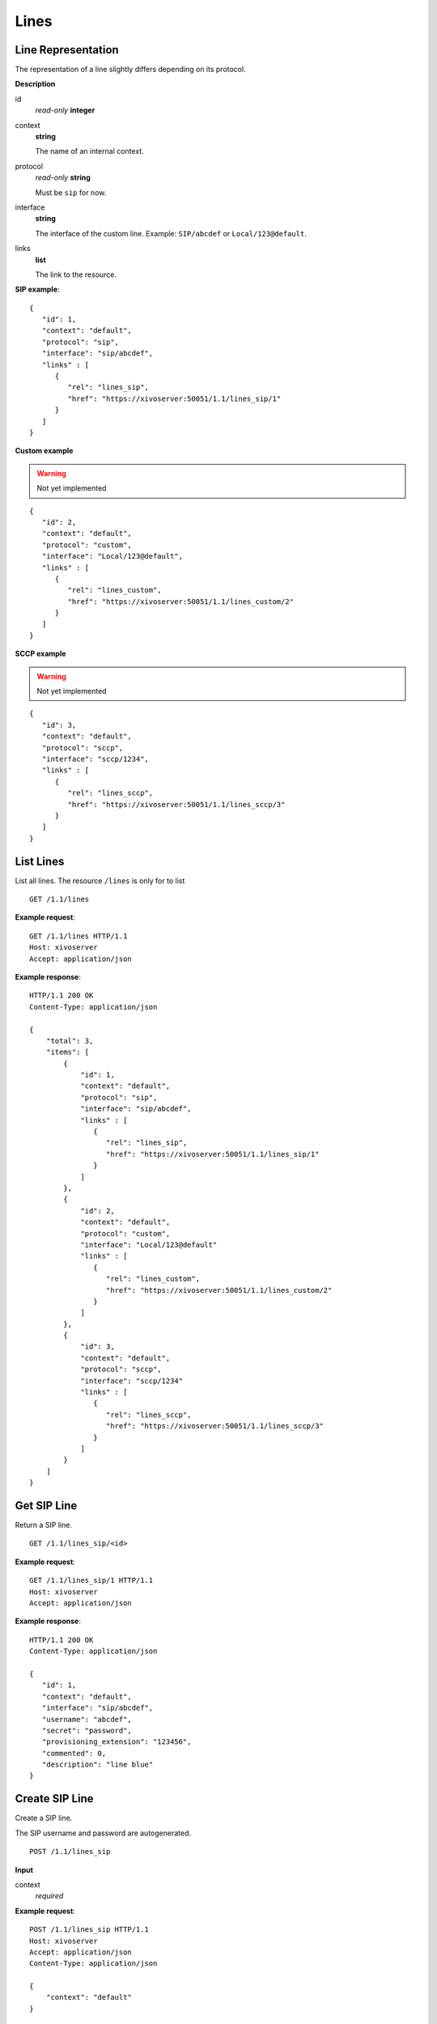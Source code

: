 *****
Lines
*****

Line Representation
===================

The representation of a line slightly differs depending on its protocol.

**Description**

id
   *read-only* **integer**

context
   **string**

   The name of an internal context.

protocol
   *read-only* **string**

   Must be ``sip`` for now.

interface
   **string**

   The interface of the custom line. Example: ``SIP/abcdef`` or ``Local/123@default``.

links
   **list**
   
   The link to the resource.

**SIP example**::

   {
      "id": 1,
      "context": "default",
      "protocol": "sip",
      "interface": "sip/abcdef",
      "links" : [
         {
            "rel": "lines_sip",
            "href": "https://xivoserver:50051/1.1/lines_sip/1"
         }
      ]
   }

**Custom example**

.. warning:: Not yet implemented

::
   
   {
      "id": 2,
      "context": "default",
      "protocol": "custom",
      "interface": "Local/123@default",
      "links" : [
         {
            "rel": "lines_custom",
            "href": "https://xivoserver:50051/1.1/lines_custom/2"
         }
      ]
   }

**SCCP example**

.. warning:: Not yet implemented

::

   {
      "id": 3,
      "context": "default",
      "protocol": "sccp",
      "interface": "sccp/1234",
      "links" : [
         {
            "rel": "lines_sccp",
            "href": "https://xivoserver:50051/1.1/lines_sccp/3"
         }
      ]
   }


List Lines
==========

List all lines. The resource ``/lines`` is only for to list 

::

   GET /1.1/lines

**Example request**::

   GET /1.1/lines HTTP/1.1
   Host: xivoserver
   Accept: application/json

**Example response**::

   HTTP/1.1 200 OK
   Content-Type: application/json

   {
       "total": 3,
       "items": [
           {
               "id": 1,
               "context": "default",
               "protocol": "sip",
               "interface": "sip/abcdef",
               "links" : [
                  {
                     "rel": "lines_sip",
                     "href": "https://xivoserver:50051/1.1/lines_sip/1"
                  }
               ]
           },
           {
               "id": 2,
               "context": "default",
               "protocol": "custom",
               "interface": "Local/123@default"
               "links" : [
                  {
                     "rel": "lines_custom",
                     "href": "https://xivoserver:50051/1.1/lines_custom/2"
                  }
               ]
           },
           {
               "id": 3,
               "context": "default",
               "protocol": "sccp",
               "interface": "sccp/1234"
               "links" : [
                  {
                     "rel": "lines_sccp",
                     "href": "https://xivoserver:50051/1.1/lines_sccp/3"
                  }
               ]
           }
       ]
   }


Get SIP Line
============

Return a SIP line.

::

   GET /1.1/lines_sip/<id>

**Example request**::

   GET /1.1/lines_sip/1 HTTP/1.1
   Host: xivoserver
   Accept: application/json

**Example response**::

   HTTP/1.1 200 OK
   Content-Type: application/json

   {
      "id": 1,
      "context": "default",
      "interface": "sip/abcdef",
      "username": "abcdef",
      "secret": "password",
      "provisioning_extension": "123456",
      "commented": 0,
      "description": "line blue"
   }


Create SIP Line
===============

Create a SIP line.

The SIP username and password are autogenerated.

::

   POST /1.1/lines_sip

**Input**

context
   *required*

**Example request**::

   POST /1.1/lines_sip HTTP/1.1
   Host: xivoserver
   Accept: application/json
   Content-Type: application/json

   {
       "context": "default"
   }

**Example response**::

   HTTP/1.1 201 Created
   Location: /1.1/lines/1
   Content-Type: application/json

   {
      "id": 1,
      "links" : [
         {
            "rel": "lines_sip",
            "href": "https://xivoserver:50051/1.1/lines_sip/1"
         }
      ]
   }


Create Custom Line
==================

.. warning:: Not yet implemented

Create a custom line.

::

   POST /1.1/lines_custom

**Input**

context
   *required*

interface
   *required*


**Example request**::

   POST /1.1/lines_custom HTTP/1.1
   Host: xivoserver
   Accept: application/json
   Content-Type: application/json

   {
       "context": "default",
       "interface": "Local/4185559999@to-extern"
   }

**Example response**::

   HTTP/1.1 201 Created
   Location: /1.1/lines_custom/2
   Content-Type: application/json

   {
      "id": 2,
      "links" : [
         {
            "rel": "lines_custom",
            "href": "https://xivoserver:50051/1.1/lines_custom/2"
         }
      ]
   }


Delete SIP Line
===============

Delete a SIP line.

For every user that is associated to the line, the association between the
line and the user is removed.

If the line is provisioned to a device, the association between the line
and the device is removed. If that device had exactly 1 line provisioned
on it, the device goes back in autoprov mode.

::

   DELETE /1.1/lines_sip/<id>

**Example request**::

   DELETE /1.1/lines_sip/1 HTTP/1.1
   Host: xivoserver

**Example response**::

   HTTP/1.1 204 No Content
